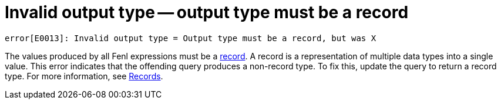 = Invalid output type -- output type must be a record

`error[E0013]: Invalid output type = Output type must be a record, but was X`

The values produced by all Fenl expressions must be a https://docs.kaskada.com/docs/data-model#records[record]. 
A record is a representation of multiple data types into a single value.
This error indicates that the offending query produces a non-record type.
To fix this, update the query to return a record type. For more information, see https://docs.kaskada.com/docs/data-model#records[Records].